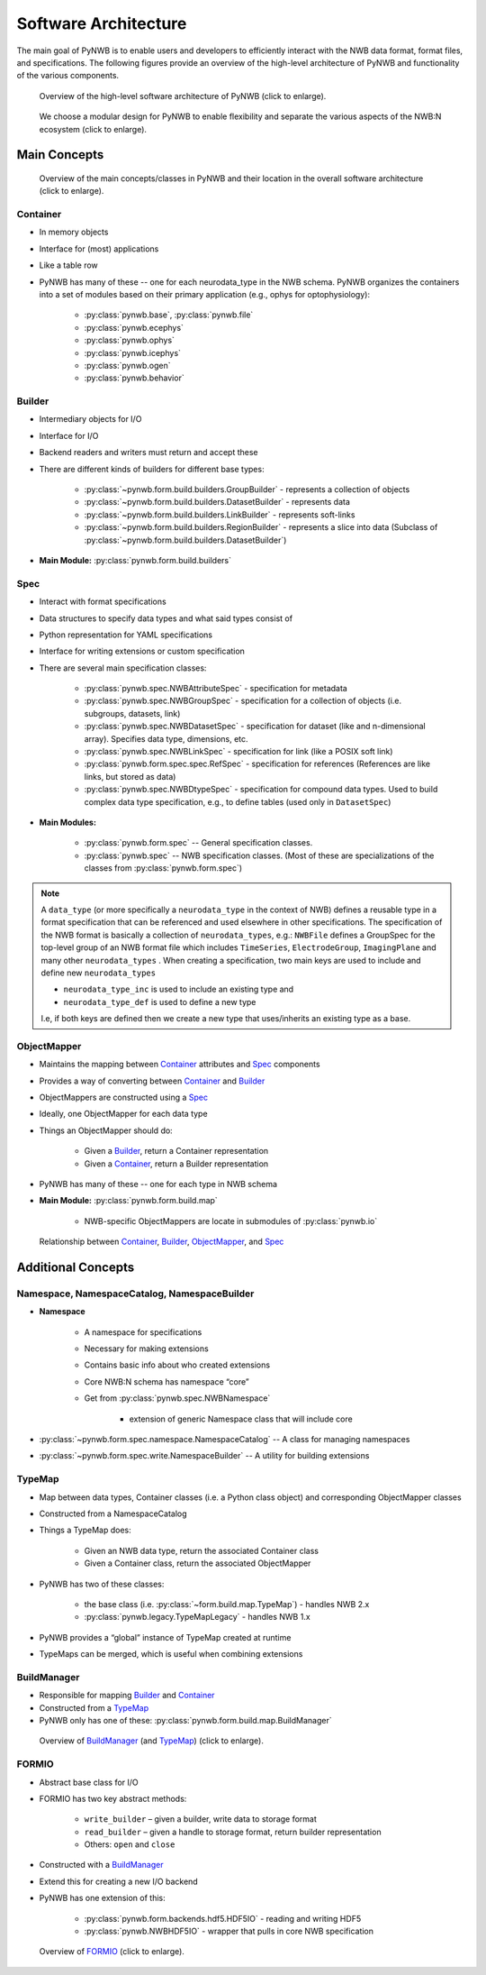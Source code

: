 .. _software-architecture:

Software Architecture
=====================

The main goal of PyNWB is to enable users and developers to efficiently interact with the NWB data format,
format files, and specifications. The following figures provide an overview of the high-level architecture of
PyNWB and functionality of the various components.

.. _fig-software-architecture:

.. figure:: figures/software_architecture.*
   :width: 100%
   :alt: PyNWB Software Architecture

   Overview of the high-level software architecture of PyNWB (click to enlarge).


.. _fig-software-architecture-purpose:

.. figure:: figures/software_architecture_design_choices.*
   :width: 100%
   :alt: PyNWB Software Architecture Functions

   We choose a modular design for PyNWB to enable flexibility and separate the
   various aspects of the NWB:N ecosystem (click to enlarge).

.. raw:: latex

    \clearpage \newpage


Main Concepts
-------------


.. _fig-software-architecture-concepts:

.. figure:: figures/software_architecture_concepts.*
   :width: 100%
   :alt: PyNWB Software Architecture Concepts

   Overview of the main concepts/classes in PyNWB and their location in the overall software architecture (click to enlarge).

Container
^^^^^^^^^

* In memory objects
* Interface for (most) applications
* Like a table row
* PyNWB has many of these -- one for each neurodata_type in the NWB schema. PyNWB organizes the containers
  into a set of modules based on their primary application (e.g., ophys for optophysiology):

   * :py:class:`pynwb.base`, :py:class:`pynwb.file`
   * :py:class:`pynwb.ecephys`
   * :py:class:`pynwb.ophys`
   * :py:class:`pynwb.icephys`
   * :py:class:`pynwb.ogen`
   * :py:class:`pynwb.behavior`

Builder
^^^^^^^

* Intermediary objects for I/O
* Interface for I/O
* Backend readers and writers must return and accept these
* There are different kinds of builders for different base types:

   * :py:class:`~pynwb.form.build.builders.GroupBuilder` - represents a collection of objects
   * :py:class:`~pynwb.form.build.builders.DatasetBuilder` - represents data
   * :py:class:`~pynwb.form.build.builders.LinkBuilder` - represents soft-links
   * :py:class:`~pynwb.form.build.builders.RegionBuilder` - represents a slice into data (Subclass of :py:class:`~pynwb.form.build.builders.DatasetBuilder`)

* **Main Module:** :py:class:`pynwb.form.build.builders`

Spec
^^^^

* Interact with format specifications
* Data structures to specify data types and what said types consist of
* Python representation for YAML specifications
* Interface for writing extensions or custom specification
* There are several main specification classes:

   * :py:class:`pynwb.spec.NWBAttributeSpec` - specification for metadata
   * :py:class:`pynwb.spec.NWBGroupSpec` - specification for a collection of objects (i.e. subgroups, datasets, link)
   * :py:class:`pynwb.spec.NWBDatasetSpec` - specification for dataset (like and n-dimensional array). Specifies data type, dimensions, etc.
   * :py:class:`pynwb.spec.NWBLinkSpec` - specification for link (like a POSIX soft link)
   * :py:class:`pynwb.form.spec.spec.RefSpec` - specification for references (References are like links, but stored as data)
   * :py:class:`pynwb.spec.NWBDtypeSpec` - specification for compound data types. Used to build complex data type specification, e.g., to define tables (used only in ``DatasetSpec``)

* **Main Modules:**

   * :py:class:`pynwb.form.spec` -- General specification classes.
   * :py:class:`pynwb.spec` -- NWB specification classes. (Most of these are specializations of the classes from :py:class:`pynwb.form.spec`)

.. note::

   A ``data_type`` (or more specifically a ``neurodata_type`` in the context of NWB) defines a
   reusable type in a format specification that can be referenced and used elsewhere in other specifications.
   The specification of the NWB format is basically a collection of ``neurodata_types``, e.g.:
   ``NWBFile`` defines  a GroupSpec for the top-level group of an NWB format file  which includes
   ``TimeSeries``, ``ElectrodeGroup``, ``ImagingPlane`` and many other ``neurodata_types`` .
   When creating a specification, two main keys are used to include and define new ``neurodata_types``

   * ``neurodata_type_inc`` is used to include an existing type and
   * ``neurodata_type_def`` is used to define a new type

   I.e, if both keys are defined then we create a new type that uses/inherits an existing type as a base.

ObjectMapper
^^^^^^^^^^^^

* Maintains the mapping between `Container`_ attributes and `Spec`_ components
* Provides a way of converting between `Container`_ and `Builder`_
* ObjectMappers are constructed using a `Spec`_
* Ideally, one ObjectMapper for each data type
* Things an ObjectMapper should do:

   * Given a `Builder`_, return a Container representation
   * Given a `Container`_, return a Builder representation

* PyNWB has many of these -- one for each type in NWB schema
* **Main Module:** :py:class:`pynwb.form.build.map`

   * NWB-specific ObjectMappers are locate in submodules of :py:class:`pynwb.io`

.. _fig-software-architecture-mainconcepts:

.. figure:: figures/software_architecture_mainconcepts.*
   :width: 100%
   :alt: PyNWB Software Architecture Main Concepts

   Relationship between `Container`_, `Builder`_, `ObjectMapper`_, and `Spec`_


Additional Concepts
-------------------

Namespace, NamespaceCatalog, NamespaceBuilder
^^^^^^^^^^^^^^^^^^^^^^^^^^^^^^^^^^^^^^^^^^^^^

* **Namespace**

   * A namespace for specifications
   * Necessary for making extensions
   * Contains basic info about who created extensions
   * Core NWB:N schema has namespace “core”
   * Get from :py:class:`pynwb.spec.NWBNamespace`

      * extension of generic Namespace class that will include core

* :py:class:`~pynwb.form.spec.namespace.NamespaceCatalog` -- A class for managing namespaces
* :py:class:`~pynwb.form.spec.write.NamespaceBuilder` -- A utility for building extensions


TypeMap
^^^^^^^

* Map between data types, Container classes (i.e. a Python class object) and corresponding ObjectMapper classes
* Constructed from a NamespaceCatalog
* Things a TypeMap does:

   * Given an NWB data type, return the associated Container class
   * Given a Container class, return the associated ObjectMapper

* PyNWB has two of these classes:

   * the base class (i.e. :py:class:`~form.build.map.TypeMap`) - handles NWB 2.x
   * :py:class:`pynwb.legacy.TypeMapLegacy` - handles NWB 1.x

* PyNWB provides a “global” instance of TypeMap created at runtime
* TypeMaps can be merged, which is useful when combining extensions


BuildManager
^^^^^^^^^^^^

* Responsible for mapping `Builder`_ and `Container`_
* Constructed from a `TypeMap`_
* PyNWB only has one of these: :py:class:`pynwb.form.build.map.BuildManager`

.. _fig-software-architecture-buildmanager:

.. figure:: figures/software_architecture_buildmanager.*
   :width: 100%
   :alt: PyNWB Software Architecture BuildManager and TypeMap

   Overview of `BuildManager`_ (and `TypeMap`_) (click to enlarge).


FORMIO
^^^^^^

* Abstract base class for I/O
* FORMIO has two key abstract methods:

   * ``write_builder`` – given a builder, write data to storage format
   * ``read_builder`` – given a handle to storage format, return builder representation
   * Others: ``open`` and ``close``

* Constructed with a `BuildManager`_
* Extend this for creating a new I/O backend
* PyNWB has one extension of this:

   * :py:class:`pynwb.form.backends.hdf5.HDF5IO` - reading and writing HDF5
   * :py:class:`pynwb.NWBHDF5IO` - wrapper that pulls in core NWB specification


.. _fig-software-architecture-formio:

.. figure:: figures/software_architecture_formio.*
   :width: 100%
   :alt: PyNWB Software Architecture FormIO

   Overview of `FORMIO`_ (click to enlarge).
